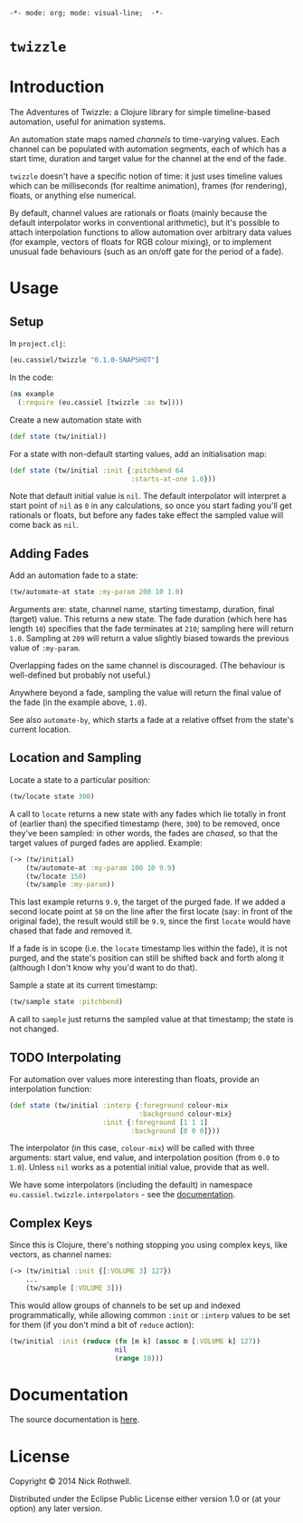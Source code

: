 =-*- mode: org; mode: visual-line;  -*-=
#+STARTUP: indent

* =twizzle= [[http://travis-ci.org/cassiel/twizzle][https://secure.travis-ci.org/cassiel/twizzle.png]] [[https://www.versioneye.com/user/projects/53d2a43b851c56dc68000231][https://www.versioneye.com/user/projects/53d2a43b851c56dc68000231/badge.svg]]

* Introduction

The Adventures of Twizzle: a Clojure library for simple timeline-based automation, useful for animation systems.

An automation state maps named /channels/ to time-varying values. Each channel can be populated with automation segments, each of which has a start time, duration and target value for the channel at the end of the fade.

=twizzle= doesn't have a specific notion of time: it just uses timeline values which can be milliseconds (for realtime animation), frames (for rendering), floats, or anything else numerical.

By default, channel values are rationals or floats (mainly because the default interpolator works in conventional arithmetic), but it's possible to attach interpolation functions to allow automation over arbitrary data values (for example, vectors of floats for RGB colour mixing), or to implement unusual fade behaviours (such as an on/off gate for the period of a fade).

* Usage
** Setup

In =project.clj=:

#+BEGIN_SRC clojure
  [eu.cassiel/twizzle "0.1.0-SNAPSHOT"]
#+END_SRC

In the code:

#+BEGIN_SRC clojure
  (ns example
    (:require (eu.cassiel [twizzle :as tw])))
#+END_SRC

Create a new automation state with

#+BEGIN_SRC clojure
  (def state (tw/initial))
#+END_SRC

For a state with non-default starting values, add an initialisation map:

#+BEGIN_SRC clojure
  (def state (tw/initial :init {:pitchbend 64
                                :starts-at-one 1.0}))
#+END_SRC

Note that default initial value is =nil=. The default interpolator will interpret a start point of =nil= as =0= in any calculations, so once you start fading you'll get rationals or floats, but before any fades take effect the sampled value will come back as =nil=.

** Adding Fades

Add an automation fade to a state:

#+BEGIN_SRC clojure
  (tw/automate-at state :my-param 200 10 1.0)
#+END_SRC

Arguments are: state, channel name, starting timestamp, duration, final (target) value. This returns a new state. The fade duration (which here has length =10=) specifies that the fade terminates at =210=; sampling here will return =1.0=. Sampling at =209= will return a value slightly biased towards the previous value of =:my-param=.

Overlapping fades on the same channel is discouraged. (The behaviour is well-defined but probably not useful.)

Anywhere beyond a fade, sampling the value will return the final value of the fade (in the example above, =1.0=).

See also =automate-by=, which starts a fade at a relative offset from the state's current location.

** Location and Sampling

Locate a state to a particular position:

#+BEGIN_SRC clojure
  (tw/locate state 300)
#+END_SRC

A call to =locate= returns a new state with any fades which lie totally in front of (earlier than) the specified timestamp (here, =300=) to be removed, once they've been sampled: in other words, the fades are /chased/, so that the target values of purged fades are applied. Example:

#+BEGIN_SRC clojure
  (-> (tw/initial)
      (tw/automate-at :my-param 100 10 9.9)
      (tw/locate 150)
      (tw/sample :my-param))
#+END_SRC

This last example returns =9.9=, the target of the purged fade. If we added a second locate point at =50= on the line after the first locate (say: in front of the original fade), the result would still be =9.9=, since the first =locate= would have chased that fade and removed it.

If a fade is in scope (i.e. the =locate= timestamp lies within the fade), it is not purged, and the state's position can still be shifted back and forth along it (although I don't know why you'd want to do that).

Sample a state at its current timestamp:

#+BEGIN_SRC clojure
  (tw/sample state :pitchbend)
#+END_SRC

A call to =sample= just returns the sampled value at that timestamp; the state is not changed.

** TODO Interpolating

For automation over values more interesting than floats, provide an interpolation function:

#+BEGIN_SRC clojure
  (def state (tw/initial :interp {:foreground colour-mix
                                  :background colour-mix}
                         :init {:foreground [1 1 1]
                                :background [0 0 0]}))
#+END_SRC

The interpolator (in this case, =colour-mix=) will be called with three arguments: start value, end value, and interpolation position (from =0.0= to =1.0=). Unless =nil= works as a potential initial value, provide that as well.

We have some interpolators (including the default) in namespace =eu.cassiel.twizzle.interpolators= - see the [[https://cassiel.github.io/twizzle][documentation]].

** Complex Keys

Since this is Clojure, there's nothing stopping you using complex keys, like vectors, as channel names:

#+BEGIN_SRC clojure
  (-> (tw/initial :init {[:VOLUME 3] 127})
      ...
      (tw/sample [:VOLUME 3]))
#+END_SRC

This would allow groups of channels to be set up and indexed programmatically, while allowing common =:init= or =:interp= values to be set for them (if you don't mind a bit of =reduce= action):

#+BEGIN_SRC clojure
  (tw/initial :init (reduce (fn [m k] (assoc m [:VOLUME k] 127))
                            nil
                            (range 10)))
#+END_SRC

* Documentation

The source documentation is [[https://cassiel.github.io/twizzle][here]].

* License

Copyright © 2014 Nick Rothwell.

Distributed under the Eclipse Public License either version 1.0 or (at your option) any later version.
